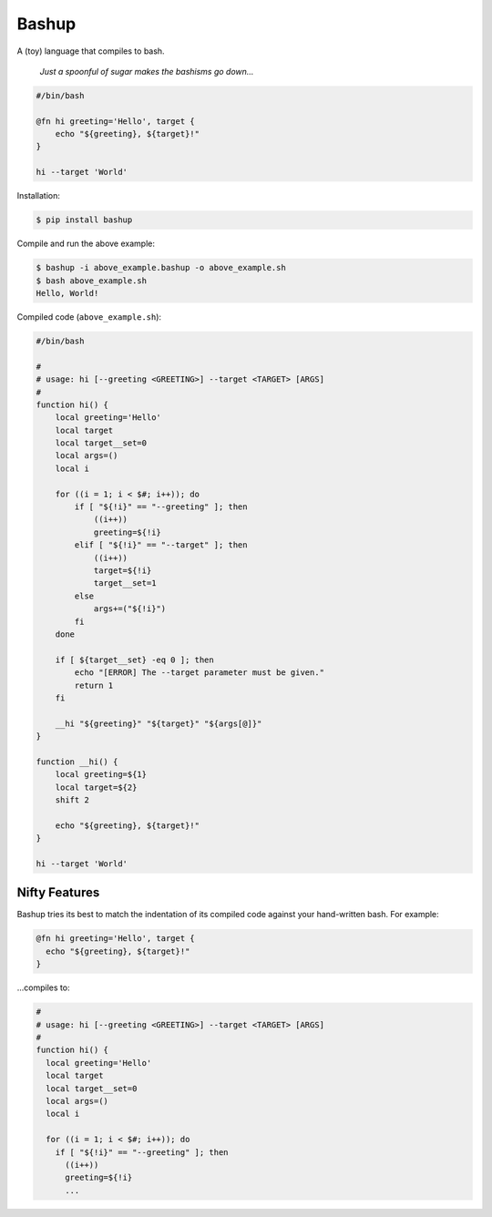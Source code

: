 Bashup |Version| |Build| |Coverage| |Health|
============================================

|Compatibility| |Implementations| |Format| |Downloads|

A (toy) language that compiles to bash.

  *Just a spoonful of sugar makes the bashisms go down...*


.. code:: bash

    #/bin/bash

    @fn hi greeting='Hello', target {
        echo "${greeting}, ${target}!"
    }

    hi --target 'World'


Installation:

.. code:: shell

    $ pip install bashup


Compile and run the above example:

.. code:: shell

    $ bashup -i above_example.bashup -o above_example.sh
    $ bash above_example.sh
    Hello, World!


Compiled code (``above_example.sh``):

.. code:: bash

    #/bin/bash

    #
    # usage: hi [--greeting <GREETING>] --target <TARGET> [ARGS]
    #
    function hi() {
        local greeting='Hello'
        local target
        local target__set=0
        local args=()
        local i

        for ((i = 1; i < $#; i++)); do
            if [ "${!i}" == "--greeting" ]; then
                ((i++))
                greeting=${!i}
            elif [ "${!i}" == "--target" ]; then
                ((i++))
                target=${!i}
                target__set=1
            else
                args+=("${!i}")
            fi
        done

        if [ ${target__set} -eq 0 ]; then
            echo "[ERROR] The --target parameter must be given."
            return 1
        fi

        __hi "${greeting}" "${target}" "${args[@]}"
    }

    function __hi() {
        local greeting=${1}
        local target=${2}
        shift 2

        echo "${greeting}, ${target}!"
    }

    hi --target 'World'


Nifty Features
--------------

Bashup tries its best to match the indentation of its compiled code against your hand-written bash.
For example:

.. code:: bash

    @fn hi greeting='Hello', target {
      echo "${greeting}, ${target}!"
    }
    
...compiles to:

.. code:: bash

    #
    # usage: hi [--greeting <GREETING>] --target <TARGET> [ARGS]
    #
    function hi() {
      local greeting='Hello'
      local target
      local target__set=0
      local args=()
      local i

      for ((i = 1; i < $#; i++)); do
        if [ "${!i}" == "--greeting" ]; then
          ((i++))
          greeting=${!i}
          ...


.. |Build| image:: https://travis-ci.org/themattrix/bashup.svg?branch=master
   :target: https://travis-ci.org/themattrix/bashup
.. |Coverage| image:: https://img.shields.io/coveralls/themattrix/bashup.svg
   :target: https://coveralls.io/r/themattrix/bashup
.. |Health| image:: https://landscape.io/github/themattrix/bashup/master/landscape.svg
   :target: https://landscape.io/github/themattrix/bashup/master
.. |Version| image:: https://pypip.in/version/bashup/badge.svg?text=version
   :target: https://pypi.python.org/pypi/bashup
.. |Downloads| image:: https://pypip.in/download/bashup/badge.svg
   :target: https://pypi.python.org/pypi/bashup
.. |Compatibility| image:: https://pypip.in/py_versions/bashup/badge.svg
   :target: https://pypi.python.org/pypi/bashup
.. |Implementations| image:: https://pypip.in/implementation/bashup/badge.svg
   :target: https://pypi.python.org/pypi/bashup
.. |Format| image:: https://pypip.in/format/bashup/badge.svg
   :target: https://pypi.python.org/pypi/bashup
